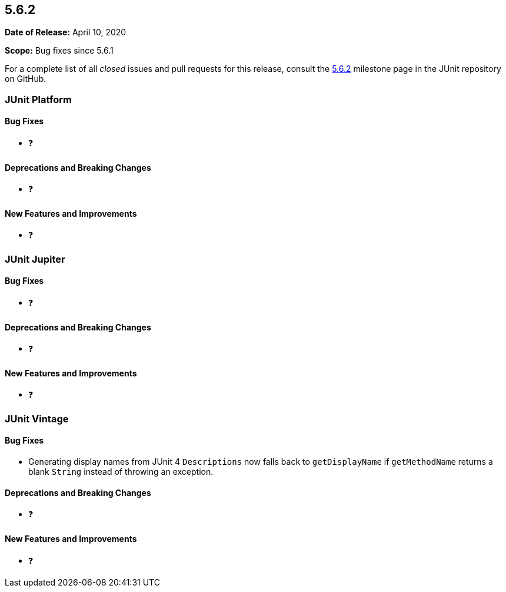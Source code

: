 [[release-notes-5.6.2]]
== 5.6.2

*Date of Release:* April 10, 2020

*Scope:* Bug fixes since 5.6.1

For a complete list of all _closed_ issues and pull requests for this release, consult
the link:{junit5-repo}+/milestone/48?closed=1+[5.6.2] milestone page in the JUnit repository
on GitHub.


[[release-notes-5.6.2-junit-platform]]
=== JUnit Platform

==== Bug Fixes

* ❓

==== Deprecations and Breaking Changes

* ❓

==== New Features and Improvements

* ❓


[[release-notes-5.6.2-junit-jupiter]]
=== JUnit Jupiter

==== Bug Fixes

* ❓

==== Deprecations and Breaking Changes

* ❓

==== New Features and Improvements

* ❓


[[release-notes-5.6.2-junit-vintage]]
=== JUnit Vintage

==== Bug Fixes

* Generating display names from JUnit 4 `Descriptions` now falls back to `getDisplayName`
  if `getMethodName` returns a blank `String` instead of throwing an exception.

==== Deprecations and Breaking Changes

* ❓

==== New Features and Improvements

* ❓
